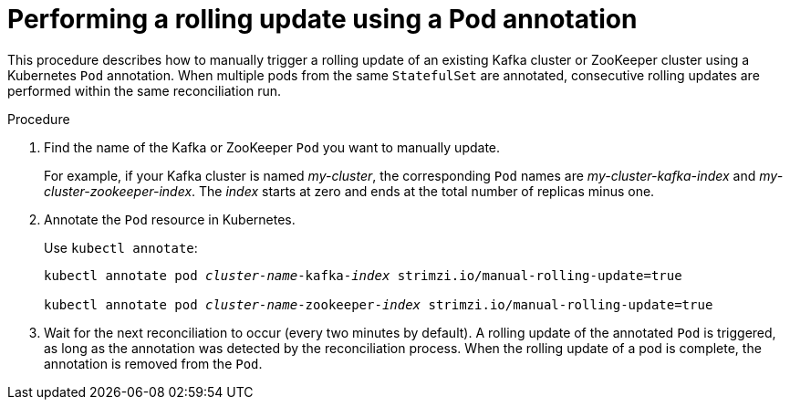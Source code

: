 // Module included in the following assemblies:
//
// managing/assembly-rolling-updates.adoc

[id='proc-manual-rolling-update-pods-{context}']
= Performing a rolling update using a Pod annotation

This procedure describes how to manually trigger a rolling update of an existing Kafka cluster or ZooKeeper cluster using a Kubernetes `Pod` annotation.
When multiple pods from the same `StatefulSet` are annotated, consecutive rolling updates are performed within the same reconciliation run.

.Procedure

. Find the name of the Kafka or ZooKeeper `Pod` you want to manually update.
+
For example, if your Kafka cluster is named _my-cluster_, the corresponding `Pod` names are _my-cluster-kafka-index_ and _my-cluster-zookeeper-index_.
The _index_ starts at zero and ends at the total number of replicas minus one.

. Annotate the `Pod` resource in Kubernetes.
+
Use `kubectl annotate`:
+
[source,shell,subs=+quotes]
----
kubectl annotate pod _cluster-name_-kafka-_index_ strimzi.io/manual-rolling-update=true

kubectl annotate pod _cluster-name_-zookeeper-_index_ strimzi.io/manual-rolling-update=true
----

. Wait for the next reconciliation to occur (every two minutes by default).
A rolling update of the annotated `Pod` is triggered, as long as the annotation was detected by the reconciliation process.
When the rolling update of a pod is complete, the annotation is removed from the `Pod`.
